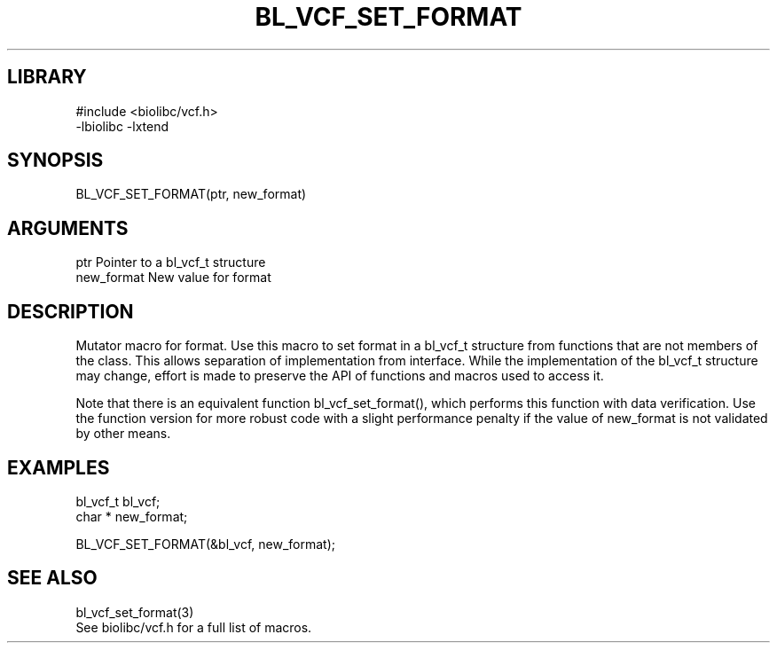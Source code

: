 \" Generated by /home/bacon/scripts/gen-get-set
.TH BL_VCF_SET_FORMAT 3

.SH LIBRARY
.nf
.na
#include <biolibc/vcf.h>
-lbiolibc -lxtend
.ad
.fi

\" Convention:
\" Underline anything that is typed verbatim - commands, etc.
.SH SYNOPSIS
.PP
.nf 
.na
BL_VCF_SET_FORMAT(ptr, new_format)
.ad
.fi

.SH ARGUMENTS
.nf
.na
ptr             Pointer to a bl_vcf_t structure
new_format      New value for format
.ad
.fi

.SH DESCRIPTION

Mutator macro for format.  Use this macro to set format in
a bl_vcf_t structure from functions that are not members of the class.
This allows separation of implementation from interface.  While the
implementation of the bl_vcf_t structure may change, effort is made to
preserve the API of functions and macros used to access it.

Note that there is an equivalent function bl_vcf_set_format(), which performs
this function with data verification.  Use the function version for more
robust code with a slight performance penalty if the value of
new_format is not validated by other means.

.SH EXAMPLES

.nf
.na
bl_vcf_t        bl_vcf;
char *          new_format;

BL_VCF_SET_FORMAT(&bl_vcf, new_format);
.ad
.fi

.SH SEE ALSO

.nf
.na
bl_vcf_set_format(3)
See biolibc/vcf.h for a full list of macros.
.ad
.fi
